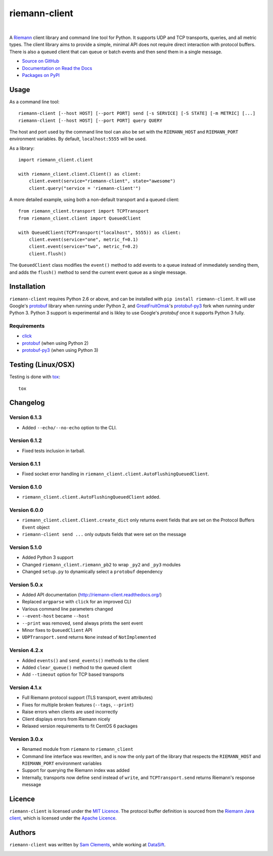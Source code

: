 ==============
riemann-client
==============

.. image:: http://img.shields.io/pypi/v/riemann-client.svg
    :target: https://pypi.python.org/pypi/riemann-client

.. image:: http://img.shields.io/pypi/l/riemann-client.svg
    :target: https://pypi.python.org/pypi/riemann-client

.. image:: http://img.shields.io/travis/borntyping/python-riemann-client/master.svg
    :target: https://travis-ci.org/borntyping/python-riemann-client

|

A `Riemann <http://riemann.io/>`_ client library and command line tool for
Python. It supports UDP and TCP transports, queries, and all metric types. The
client library aims to provide a simple, minimal API does not require direct
interaction with protocol buffers. There is also a queued client that can
queue or batch events and then send them in a single message.

* `Source on GitHub <https://github.com/borntyping/python-riemann-client>`_
* `Documentation on Read the Docs <http://riemann-client.readthedocs.org/en/latest/>`_
* `Packages on PyPI <https://pypi.python.org/pypi/riemann-client>`_

Usage
-----

As a command line tool::

    riemann-client [--host HOST] [--port PORT] send [-s SERVICE] [-S STATE] [-m METRIC] [...]
    riemann-client [--host HOST] [--port PORT] query QUERY

The host and port used by the command line tool can also be set with the
``RIEMANN_HOST`` and ``RIEMANN_PORT`` environment variables. By default,
``localhost:5555`` will be used.

As a library::

    import riemann_client.client

    with riemann_client.client.Client() as client:
        client.event(service="riemann-client", state="awesome")
        client.query("service = 'riemann-client'")

A more detailed example, using both a non-default transport and a queued
client::

    from riemann_client.transport import TCPTransport
    from riemann_client.client import QueuedClient

    with QueuedClient(TCPTransport("localhost", 5555)) as client:
        client.event(service="one", metric_f=0.1)
        client.event(service="two", metric_f=0.2)
        client.flush()

The ``QueuedClient`` class modifies the ``event()`` method to add events to a
queue instead of immediately sending them, and adds the ``flush()`` method to
send the current event queue as a single message.

Installation
------------

``riemann-client`` requires Python 2.6 or above, and can be installed with
``pip install riemann-client``. It will use Google's `protobuf`_ library when
running under Python 2, and `GreatFruitOmsk`_'s `protobuf-py3`_ fork when
running under Python 3. Python 3 support is experimental and is likley to use
Google's `protobuf` once it supports Python 3 fully.

.. _protobuf: https://pypi.python.org/pypi/protobuf
.. _GreatFruitOmsk: https://github.com/GreatFruitOmsk
.. _protobuf-py3: https://pypi.python.org/pypi/protobuf-py3

Requirements
^^^^^^^^^^^^

* `click <http://click.pocoo.org/>`_
* `protobuf`_ (when using Python 2)
* `protobuf-py3`_ (when using Python 3)

Testing (Linux/OSX)
-------

Testing is done with `tox`_::

    tox

.. _tox: https://tox.readthedocs.org/en/latest/

Changelog
---------
Version 6.1.3
^^^^^^^^^^^^^

* Added ``--echo/--no-echo`` option to the CLI.

Version 6.1.2
^^^^^^^^^^^^^

* Fixed tests inclusion in tarball.

Version 6.1.1
^^^^^^^^^^^^^

* Fixed socket error handling in ``riemann_client.client.AutoFlushingQueuedClient``.

Version 6.1.0
^^^^^^^^^^^^^

* ``riemann_client.client.AutoFlushingQueuedClient`` added.

Version 6.0.0
^^^^^^^^^^^^^

* ``riemann_client.client.Client.create_dict`` only returns event fields that
  are set on the Protocol Buffers ``Event`` object
* ``riemann-client send ...`` only outputs fields that were set on the message

Version 5.1.0
^^^^^^^^^^^^^

* Added Python 3 support
* Changed ``riemann_client.riemann_pb2`` to wrap ``_py2`` and ``_py3`` modules
* Changed ``setup.py`` to dynamically select a ``protobuf`` dependency

Version 5.0.x
^^^^^^^^^^^^^

* Added API documentation (http://riemann-client.readthedocs.org/)
* Replaced ``argparse`` with ``click`` for an improved CLI
* Various command line parameters changed
* ``--event-host`` became ``--host``
* ``--print`` was removed, ``send`` always prints the sent event
* Minor fixes to ``QueuedClient`` API
* ``UDPTransport.send`` returns ``None`` instead of ``NotImplemented``

Version 4.2.x
^^^^^^^^^^^^^

* Added ``events()`` and ``send_events()`` methods to the client
* Added ``clear_queue()`` method to the queued client
* Add ``--timeout`` option for TCP based transports

Version 4.1.x
^^^^^^^^^^^^^

* Full Riemann protocol support (TLS transport, event attributes)
* Fixes for multiple broken features (``--tags``, ``--print``)
* Raise errors when clients are used incorrectly
* Client displays errors from Riemann nicely
* Relaxed version requirements to fit CentOS 6 packages

Version 3.0.x
^^^^^^^^^^^^^

* Renamed module from ``riemann`` to ``riemann_client``
* Command line interface was rewritten, and is now the only part of the library
  that respects the ``RIEMANN_HOST`` and ``RIEMANN_PORT`` environment variables
* Support for querying the Riemann index was added
* Internally, transports now define ``send`` instead of ``write``, and
  ``TCPTransport.send`` returns Riemann's response message

Licence
-------

``riemann-client`` is licensed under the `MIT Licence`_. The protocol buffer
definition is sourced from the `Riemann Java client`_, which is licensed under
the `Apache Licence`_.

.. _MIT Licence: http://opensource.org/licenses/MIT
.. _Riemann Java client: https://github.com/aphyr/riemann-java-client/blob/0c4a1a255be6f33069d7bb24d0cc7efb71bf4bc8/src/main/proto/riemann/proto.proto
.. _Apache Licence: http://www.apache.org/licenses/LICENSE-2.0

Authors
-------

``riemann-client`` was written by `Sam Clements
<https://github.com/borntyping>`_, while working at `DataSift
<https://github.com/datasift>`_.

.. image:: https://0.gravatar.com/avatar/8dd5661684a7385fe723b7e7588e91ee?d=https%3A%2F%2Fidenticons.github.com%2Fe83ef7586374403a328e175927b98cac.png&r=x&s=40
.. image:: https://1.gravatar.com/avatar/a3a6d949b43b6b880ffb3e277a65f49d?d=https%3A%2F%2Fidenticons.github.com%2F065affbc170e2511eeacb3bd0e975ec1.png&r=x&s=40
